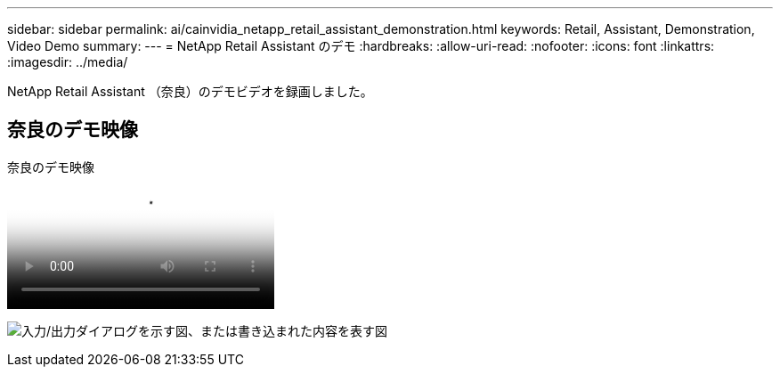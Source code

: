 ---
sidebar: sidebar 
permalink: ai/cainvidia_netapp_retail_assistant_demonstration.html 
keywords: Retail, Assistant, Demonstration, Video Demo 
summary:  
---
= NetApp Retail Assistant のデモ
:hardbreaks:
:allow-uri-read: 
:nofooter: 
:icons: font
:linkattrs: 
:imagesdir: ../media/


[role="lead"]
NetApp Retail Assistant （奈良）のデモビデオを録画しました。



== 奈良のデモ映像

.奈良のデモ映像
video::b4aae689-31b5-440c-8dde-ac050140ece7[panopto]
image:cainvidia_image4.png["入力/出力ダイアログを示す図、または書き込まれた内容を表す図"]
